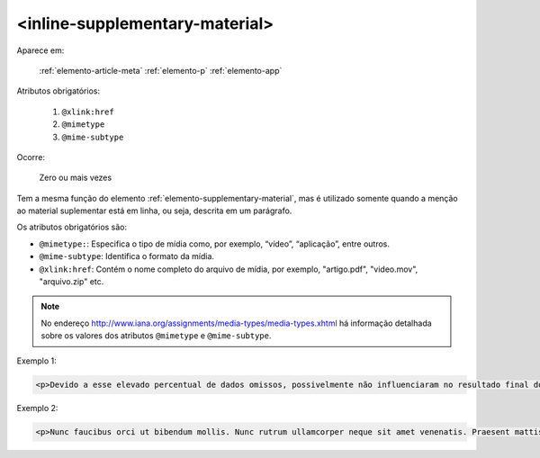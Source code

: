 .. _elemento-inline-supplementary-material:

<inline-supplementary-material>
===============================

Aparece em:

  :ref:`elemento-article-meta`
  :ref:`elemento-p`
  :ref:`elemento-app`

Atributos obrigatórios:

  1. ``@xlink:href``
  2. ``@mimetype``
  3. ``@mime-subtype``

Ocorre:

  Zero ou mais vezes

Tem a mesma função do elemento :ref:`elemento-supplementary-material`, mas é utilizado somente quando a menção ao material suplementar está em linha, ou seja, descrita em um parágrafo.

Os atributos obrigatórios são:

* ``@mimetype:``: Especifica o tipo de mídia como, por exemplo, “vídeo”, “aplicação”, entre outros.
* ``@mime-subtype``: Identifica o formato da mídia.
* ``@xlink:href``: Contém o nome completo do arquivo de mídia, por exemplo, "artigo.pdf", "video.mov", "arquivo.zip" etc.

.. note:: No endereço http://www.iana.org/assignments/media-types/media-types.xhtml há informação detalhada sobre os valores dos atributos ``@mimetype`` e ``@mime-subtype``.

Exemplo 1:

.. code-block:: xml

    <p>Devido a esse elevado percentual de dados omissos, possivelmente não influenciaram no resultado final do <inline-supplementary-material xlink:href="0103-507X-rbti-26-02-0130-suppl1.pdf" mimetype="application" mime-subtype="pdf">Material Suplementar</inline-supplementary-material></p>


Exemplo 2:

.. code-block:: xml

    <p>Nunc faucibus orci ut bibendum mollis. Nunc rutrum ullamcorper neque sit amet venenatis. Praesent mattis <inline-supplementary-material xlink:href="0103-507X-rbti-26-02-0130-suppl1.pdf" mimetype="video" mime-subtype="avi"/> elit id augue tincidunt, sit amet ornare nibh laoreet. Morbi et odio a libero facilisis dapibus id vitae orci.</p>



.. {"reviewed_on": "20160626", "by": "gandhalf_thewhite@hotmail.com"}
